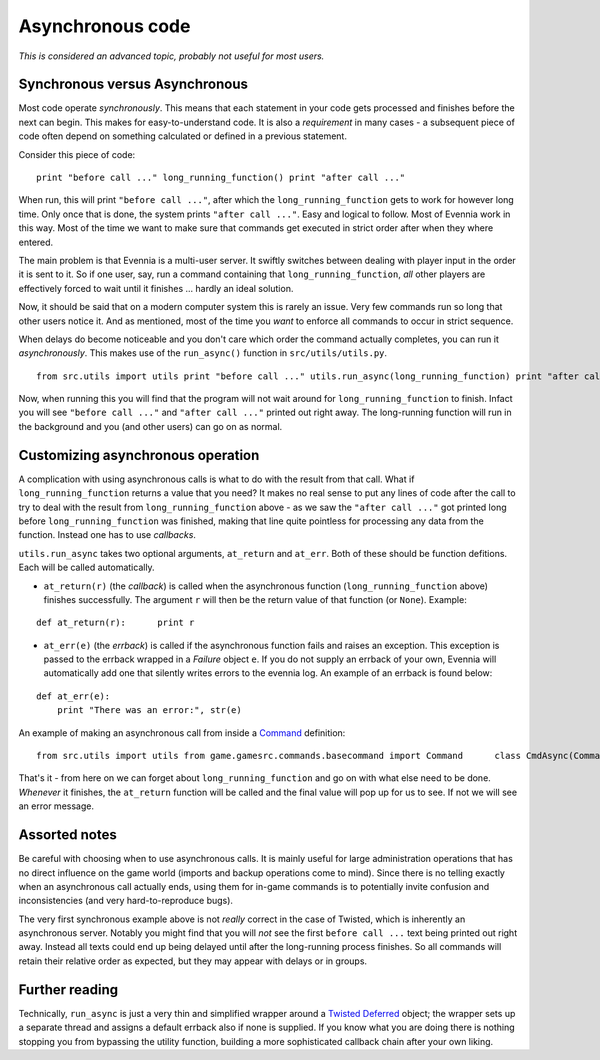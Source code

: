 Asynchronous code
=================

*This is considered an advanced topic, probably not useful for most
users.*

Synchronous versus Asynchronous
-------------------------------

Most code operate *synchronously*. This means that each statement in
your code gets processed and finishes before the next can begin. This
makes for easy-to-understand code. It is also a *requirement* in many
cases - a subsequent piece of code often depend on something calculated
or defined in a previous statement.

Consider this piece of code:

::

    print "before call ..." long_running_function() print "after call ..."

When run, this will print ``"before call ..."``, after which the
``long_running_function`` gets to work for however long time. Only once
that is done, the system prints ``"after call ..."``. Easy and logical
to follow. Most of Evennia work in this way. Most of the time we want to
make sure that commands get executed in strict order after when they
where entered.

The main problem is that Evennia is a multi-user server. It swiftly
switches between dealing with player input in the order it is sent to
it. So if one user, say, run a command containing that
``long_running_function``, *all* other players are effectively forced to
wait until it finishes ... hardly an ideal solution.

Now, it should be said that on a modern computer system this is rarely
an issue. Very few commands run so long that other users notice it. And
as mentioned, most of the time you *want* to enforce all commands to
occur in strict sequence.

When delays do become noticeable and you don't care which order the
command actually completes, you can run it *asynchronously*. This makes
use of the ``run_async()`` function in ``src/utils/utils.py``.

::

    from src.utils import utils print "before call ..." utils.run_async(long_running_function) print "after call ..."

Now, when running this you will find that the program will not wait
around for ``long_running_function`` to finish. Infact you will see
``"before call ..."`` and ``"after call ..."`` printed out right away.
The long-running function will run in the background and you (and other
users) can go on as normal.

Customizing asynchronous operation
----------------------------------

A complication with using asynchronous calls is what to do with the
result from that call. What if ``long_running_function`` returns a value
that you need? It makes no real sense to put any lines of code after the
call to try to deal with the result from ``long_running_function`` above
- as we saw the ``"after call ..."`` got printed long before
``long_running_function`` was finished, making that line quite pointless
for processing any data from the function. Instead one has to use
*callbacks*.

``utils.run_async`` takes two optional arguments, ``at_return`` and
``at_err``. Both of these should be function defitions. Each will be
called automatically.

-  ``at_return(r)`` (the *callback*) is called when the asynchronous
   function (``long_running_function`` above) finishes successfully. The
   argument ``r`` will then be the return value of that function (or
   ``None``). Example:

::

    def at_return(r):      print r

-  ``at_err(e)`` (the *errback*) is called if the asynchronous function
   fails and raises an exception. This exception is passed to the
   errback wrapped in a *Failure* object ``e``. If you do not supply an
   errback of your own, Evennia will automatically add one that silently
   writes errors to the evennia log. An example of an errback is found
   below:

::

    def at_err(e):   
        print "There was an error:", str(e)

An example of making an asynchronous call from inside a
`Command <Commands.html>`_ definition:

::

    from src.utils import utils from game.gamesrc.commands.basecommand import Command      class CmdAsync(Command):   key = "asynccommand"   def func(self):                     def long_running_function():              #[... lots of time-consuming code              return final_value                def at_return(r):            self.caller.msg("The final value is %s" % r)       def at_err(e):            self.caller.msg("There was an error: %s" % e)       # do the async call, setting all callbacks        utils.run_async(long_running_function, at_return, at_err)

That's it - from here on we can forget about ``long_running_function``
and go on with what else need to be done. *Whenever* it finishes, the
``at_return`` function will be called and the final value will pop up
for us to see. If not we will see an error message.

Assorted notes
--------------

Be careful with choosing when to use asynchronous calls. It is mainly
useful for large administration operations that has no direct influence
on the game world (imports and backup operations come to mind). Since
there is no telling exactly when an asynchronous call actually ends,
using them for in-game commands is to potentially invite confusion and
inconsistencies (and very hard-to-reproduce bugs).

The very first synchronous example above is not *really* correct in the
case of Twisted, which is inherently an asynchronous server. Notably you
might find that you will *not* see the first ``before call ...`` text
being printed out right away. Instead all texts could end up being
delayed until after the long-running process finishes. So all commands
will retain their relative order as expected, but they may appear with
delays or in groups.

Further reading
---------------

Technically, ``run_async`` is just a very thin and simplified wrapper
around a `Twisted
Deferred <http://twistedmatrix.com/documents/9.0.0/core/howto/defer.html>`_
object; the wrapper sets up a separate thread and assigns a default
errback also if none is supplied. If you know what you are doing there
is nothing stopping you from bypassing the utility function, building a
more sophisticated callback chain after your own liking.
